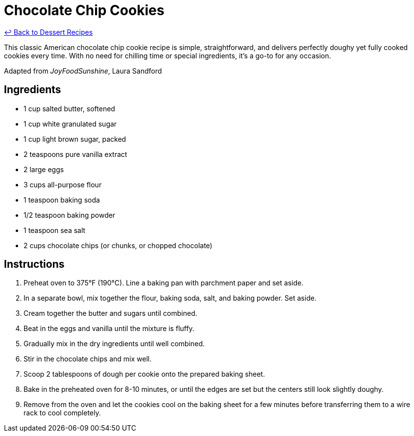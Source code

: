 = Chocolate Chip Cookies

link:./README.me[&larrhk; Back to Dessert Recipes]

This classic American chocolate chip cookie recipe is simple, straightforward, and delivers perfectly doughy yet fully cooked cookies every time. With no need for chilling time or special ingredients, it’s a go-to for any occasion.

Adapted from _JoyFoodSunshine_, Laura Sandford

== Ingredients

* 1 cup salted butter, softened
* 1 cup white granulated sugar
* 1 cup light brown sugar, packed
* 2 teaspoons pure vanilla extract
* 2 large eggs
* 3 cups all-purpose flour
* 1 teaspoon baking soda
* 1/2 teaspoon baking powder
* 1 teaspoon sea salt
* 2 cups chocolate chips (or chunks, or chopped chocolate)

== Instructions

1. Preheat oven to 375°F (190°C). Line a baking pan with parchment paper and set aside.
2. In a separate bowl, mix together the flour, baking soda, salt, and baking powder. Set aside.
3. Cream together the butter and sugars until combined.
4. Beat in the eggs and vanilla until the mixture is fluffy.
5. Gradually mix in the dry ingredients until well combined.
6. Stir in the chocolate chips and mix well.
7. Scoop 2 tablespoons of dough per cookie onto the prepared baking sheet.
8. Bake in the preheated oven for 8-10 minutes, or until the edges are set but the centers still look slightly doughy.
9. Remove from the oven and let the cookies cool on the baking sheet for a few minutes before transferring them to a wire rack to cool completely.
